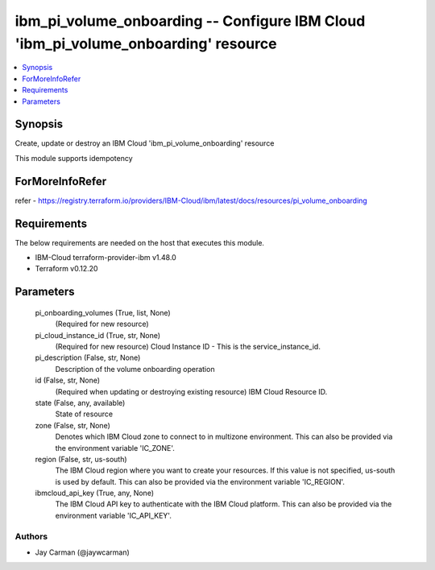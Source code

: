 
ibm_pi_volume_onboarding -- Configure IBM Cloud 'ibm_pi_volume_onboarding' resource
===================================================================================

.. contents::
   :local:
   :depth: 1


Synopsis
--------

Create, update or destroy an IBM Cloud 'ibm_pi_volume_onboarding' resource

This module supports idempotency


ForMoreInfoRefer
----------------
refer - https://registry.terraform.io/providers/IBM-Cloud/ibm/latest/docs/resources/pi_volume_onboarding

Requirements
------------
The below requirements are needed on the host that executes this module.

- IBM-Cloud terraform-provider-ibm v1.48.0
- Terraform v0.12.20



Parameters
----------

  pi_onboarding_volumes (True, list, None)
    (Required for new resource)


  pi_cloud_instance_id (True, str, None)
    (Required for new resource) Cloud Instance ID - This is the service_instance_id.


  pi_description (False, str, None)
    Description of the volume onboarding operation


  id (False, str, None)
    (Required when updating or destroying existing resource) IBM Cloud Resource ID.


  state (False, any, available)
    State of resource


  zone (False, str, None)
    Denotes which IBM Cloud zone to connect to in multizone environment. This can also be provided via the environment variable 'IC_ZONE'.


  region (False, str, us-south)
    The IBM Cloud region where you want to create your resources. If this value is not specified, us-south is used by default. This can also be provided via the environment variable 'IC_REGION'.


  ibmcloud_api_key (True, any, None)
    The IBM Cloud API key to authenticate with the IBM Cloud platform. This can also be provided via the environment variable 'IC_API_KEY'.













Authors
~~~~~~~

- Jay Carman (@jaywcarman)

